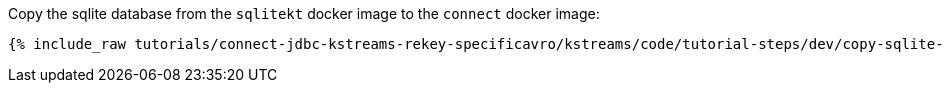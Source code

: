 Copy the sqlite database from the `sqlitekt` docker image to the `connect` docker image:

+++++
<pre class="snippet"><code class="shell">{% include_raw tutorials/connect-jdbc-kstreams-rekey-specificavro/kstreams/code/tutorial-steps/dev/copy-sqlite-db.sh %}</code></pre>
+++++
